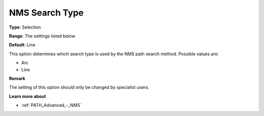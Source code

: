 .. _PATH_Advanced_-_NMS_Search_Type:


NMS Search Type
===============



**Type**:	Selection	

**Range**:	The settings listed below	

**Default**:	Line	



This option determines which search type is used by the NMS path search method. Possible values are:



*	Arc
*	Line




**Remark** 


The setting of this option should only be changed by specialist users.





**Learn more about** 

*	:ref:`PATH_Advanced_-_NMS`  



